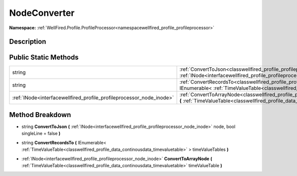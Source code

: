 .. _classwellfired_profile_profileprocessor_node_nodeconverter:

NodeConverter
==============

**Namespace:** :ref:`WellFired.Profile.ProfileProcessor<namespacewellfired_profile_profileprocessor>`

Description
------------



Public Static Methods
----------------------

+-----------------------------------------------------------------------+----------------------------------------------------------------------------------------------------------------------------------------------------------------------------------------------------------------------------------------------------+
|string                                                                 |:ref:`ConvertToJson<classwellfired_profile_profileprocessor_node_nodeconverter_1ae25c530df27e58b504083226bad50087>` **(** :ref:`INode<interfacewellfired_profile_profileprocessor_node_inode>` node, bool singleLine = false **)**                  |
+-----------------------------------------------------------------------+----------------------------------------------------------------------------------------------------------------------------------------------------------------------------------------------------------------------------------------------------+
|string                                                                 |:ref:`ConvertRecordsTo<classwellfired_profile_profileprocessor_node_nodeconverter_1a96d1cfb1c086a816853e14c28bbc0305>` **(** IEnumerable< :ref:`TimeValueTable<classwellfired_profile_data_continousdata_timevaluetable>` > timeValueTables **)**   |
+-----------------------------------------------------------------------+----------------------------------------------------------------------------------------------------------------------------------------------------------------------------------------------------------------------------------------------------+
|:ref:`INode<interfacewellfired_profile_profileprocessor_node_inode>`   |:ref:`ConvertToArrayNode<classwellfired_profile_profileprocessor_node_nodeconverter_1ad68a19dae3029290adce86ff051604bb>` **(** :ref:`TimeValueTable<classwellfired_profile_data_continousdata_timevaluetable>` timeValueTable **)**                 |
+-----------------------------------------------------------------------+----------------------------------------------------------------------------------------------------------------------------------------------------------------------------------------------------------------------------------------------------+

Method Breakdown
-----------------

.. _classwellfired_profile_profileprocessor_node_nodeconverter_1ae25c530df27e58b504083226bad50087:

- string **ConvertToJson** **(** :ref:`INode<interfacewellfired_profile_profileprocessor_node_inode>` node, bool singleLine = false **)**

.. _classwellfired_profile_profileprocessor_node_nodeconverter_1a96d1cfb1c086a816853e14c28bbc0305:

- string **ConvertRecordsTo** **(** IEnumerable< :ref:`TimeValueTable<classwellfired_profile_data_continousdata_timevaluetable>` > timeValueTables **)**

.. _classwellfired_profile_profileprocessor_node_nodeconverter_1ad68a19dae3029290adce86ff051604bb:

- :ref:`INode<interfacewellfired_profile_profileprocessor_node_inode>` **ConvertToArrayNode** **(** :ref:`TimeValueTable<classwellfired_profile_data_continousdata_timevaluetable>` timeValueTable **)**

